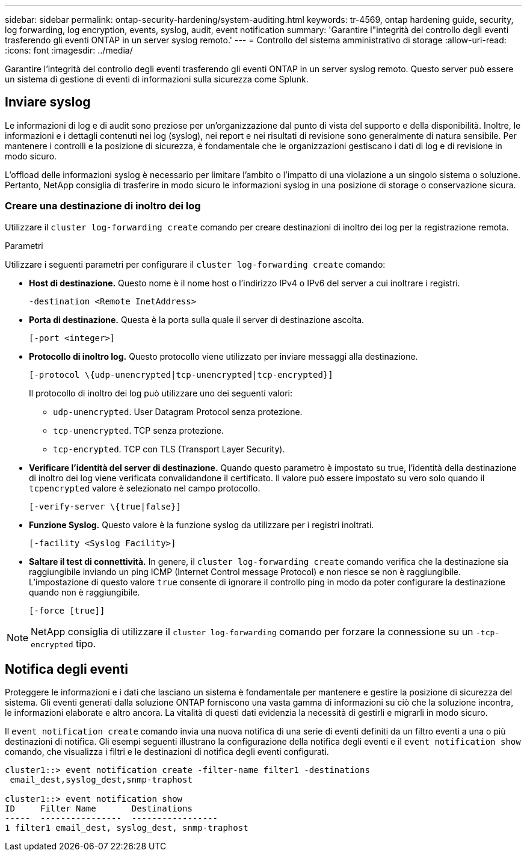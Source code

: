 ---
sidebar: sidebar 
permalink: ontap-security-hardening/system-auditing.html 
keywords: tr-4569, ontap hardening guide, security, log forwarding, log encryption, events, syslog, audit, event notification 
summary: 'Garantire l"integrità del controllo degli eventi trasferendo gli eventi ONTAP in un server syslog remoto.' 
---
= Controllo del sistema amministrativo di storage
:allow-uri-read: 
:icons: font
:imagesdir: ../media/


[role="lead"]
Garantire l'integrità del controllo degli eventi trasferendo gli eventi ONTAP in un server syslog remoto. Questo server può essere un sistema di gestione di eventi di informazioni sulla sicurezza come Splunk.



== Inviare syslog

Le informazioni di log e di audit sono preziose per un'organizzazione dal punto di vista del supporto e della disponibilità. Inoltre, le informazioni e i dettagli contenuti nei log (syslog), nei report e nei risultati di revisione sono generalmente di natura sensibile. Per mantenere i controlli e la posizione di sicurezza, è fondamentale che le organizzazioni gestiscano i dati di log e di revisione in modo sicuro.

L'offload delle informazioni syslog è necessario per limitare l'ambito o l'impatto di una violazione a un singolo sistema o soluzione. Pertanto, NetApp consiglia di trasferire in modo sicuro le informazioni syslog in una posizione di storage o conservazione sicura.



=== Creare una destinazione di inoltro dei log

Utilizzare il `cluster log-forwarding create` comando per creare destinazioni di inoltro dei log per la registrazione remota.

.Parametri
Utilizzare i seguenti parametri per configurare il `cluster log-forwarding create` comando:

* *Host di destinazione.* Questo nome è il nome host o l'indirizzo IPv4 o IPv6 del server a cui inoltrare i registri.
+
[listing]
----
-destination <Remote InetAddress>
----
* *Porta di destinazione.* Questa è la porta sulla quale il server di destinazione ascolta.
+
[listing]
----
[-port <integer>]
----
* *Protocollo di inoltro log.* Questo protocollo viene utilizzato per inviare messaggi alla destinazione.
+
[listing]
----
[-protocol \{udp-unencrypted|tcp-unencrypted|tcp-encrypted}]
----
+
Il protocollo di inoltro dei log può utilizzare uno dei seguenti valori:

+
** `udp-unencrypted`. User Datagram Protocol senza protezione.
** `tcp-unencrypted`. TCP senza protezione.
** `tcp-encrypted`. TCP con TLS (Transport Layer Security).


* *Verificare l'identità del server di destinazione.* Quando questo parametro è impostato su true, l'identità della destinazione di inoltro dei log viene verificata convalidandone il certificato. Il valore può essere impostato su vero solo quando il `tcpencrypted` valore è selezionato nel campo protocollo.
+
[listing]
----
[-verify-server \{true|false}]
----
* *Funzione Syslog.* Questo valore è la funzione syslog da utilizzare per i registri inoltrati.
+
[listing]
----
[-facility <Syslog Facility>]
----
* *Saltare il test di connettività.* In genere, il `cluster log-forwarding create` comando verifica che la destinazione sia raggiungibile inviando un ping ICMP (Internet Control message Protocol) e non riesce se non è raggiungibile. L'impostazione di questo valore `true` consente di ignorare il controllo ping in modo da poter configurare la destinazione quando non è raggiungibile.
+
[listing]
----
[-force [true]]
----



NOTE: NetApp consiglia di utilizzare il `cluster log-forwarding` comando per forzare la connessione su un `-tcp-encrypted` tipo.



== Notifica degli eventi

Proteggere le informazioni e i dati che lasciano un sistema è fondamentale per mantenere e gestire la posizione di sicurezza del sistema. Gli eventi generati dalla soluzione ONTAP forniscono una vasta gamma di informazioni su ciò che la soluzione incontra, le informazioni elaborate e altro ancora. La vitalità di questi dati evidenzia la necessità di gestirli e migrarli in modo sicuro.

Il `event notification create` comando invia una nuova notifica di una serie di eventi definiti da un filtro eventi a una o più destinazioni di notifica. Gli esempi seguenti illustrano la configurazione della notifica degli eventi e il `event notification show` comando, che visualizza i filtri e le destinazioni di notifica degli eventi configurati.

[listing]
----
cluster1::> event notification create -filter-name filter1 -destinations
 email_dest,syslog_dest,snmp-traphost

cluster1::> event notification show
ID     Filter Name       Destinations
-----  ----------------  -----------------
1 filter1 email_dest, syslog_dest, snmp-traphost
----